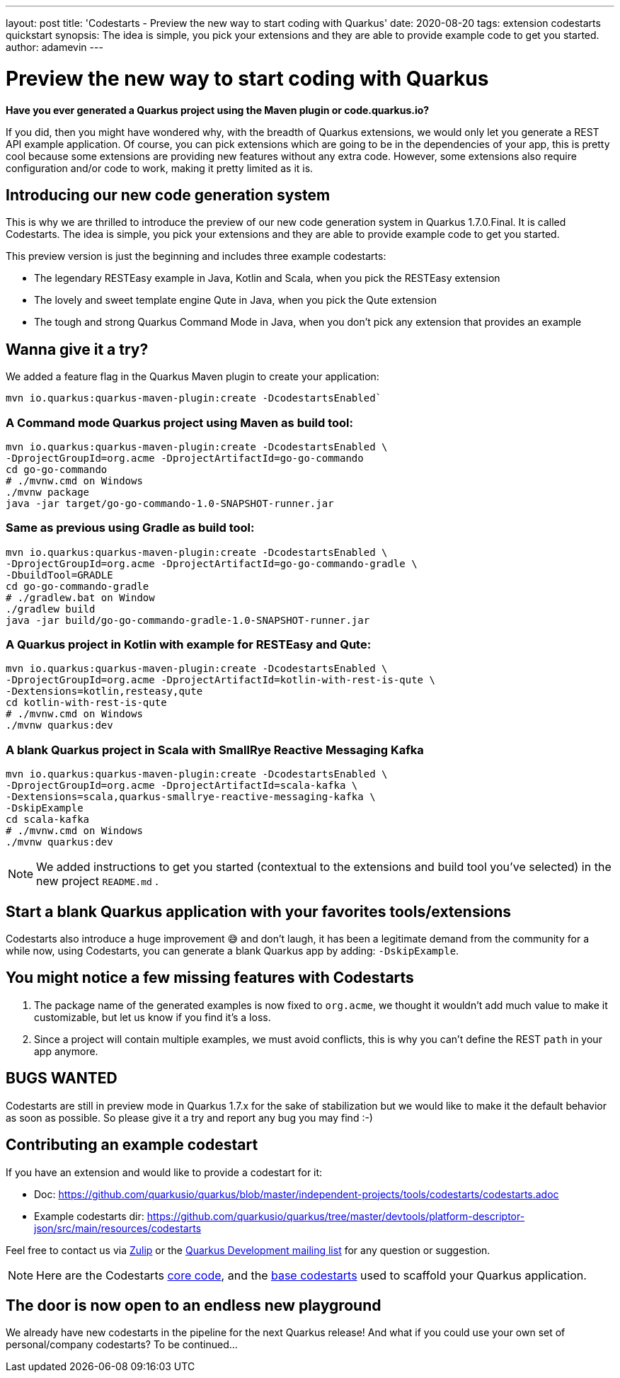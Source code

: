---
layout: post
title: 'Codestarts - Preview the new way to start coding with Quarkus'
date: 2020-08-20
tags: extension codestarts quickstart
synopsis: The idea is simple, you pick your extensions and they are able to provide example code to get you started.
author: adamevin
---

= Preview the new way to start coding with Quarkus

*Have you ever generated a Quarkus project using the Maven plugin or code.quarkus.io?*

If you did, then you might have wondered why, with the breadth of Quarkus extensions,
we would only let you generate a REST API example application. Of course,
you can pick extensions which are going to be in the dependencies of your app,
this is pretty cool because some extensions are providing new features without any extra code. However,
some extensions also require configuration and/or code to work, making it pretty limited as it is.

== Introducing our new code generation system

This is why we are thrilled to introduce the preview of our new code generation system in Quarkus 1.7.0.Final.
It is called Codestarts. The idea is simple, you pick your extensions and they are able to provide example code to get you started.

This preview version is just the beginning and includes three example codestarts:

- The legendary RESTEasy example in Java, Kotlin and Scala, when you pick the RESTEasy extension
- The lovely and sweet template engine Qute in Java, when you pick the Qute extension
- The tough and strong Quarkus Command Mode in Java, when you don’t pick any extension that provides an example

== Wanna give it a try?

We added a feature flag in the Quarkus Maven plugin to create your application:
[source,shell,subs=attributes+]
----
mvn io.quarkus:quarkus-maven-plugin:create -DcodestartsEnabled`
----

=== A Command mode Quarkus project using Maven as build tool:
[source,shell,subs=attributes+]
----
mvn io.quarkus:quarkus-maven-plugin:create -DcodestartsEnabled \
-DprojectGroupId=org.acme -DprojectArtifactId=go-go-commando
cd go-go-commando
# ./mvnw.cmd on Windows
./mvnw package
java -jar target/go-go-commando-1.0-SNAPSHOT-runner.jar
----

===  Same as previous using Gradle as build tool:
[source,shell,subs=attributes+]
----
mvn io.quarkus:quarkus-maven-plugin:create -DcodestartsEnabled \
-DprojectGroupId=org.acme -DprojectArtifactId=go-go-commando-gradle \
-DbuildTool=GRADLE
cd go-go-commando-gradle
# ./gradlew.bat on Window
./gradlew build
java -jar build/go-go-commando-gradle-1.0-SNAPSHOT-runner.jar
----

=== A Quarkus project in Kotlin with example for RESTEasy and Qute:
[source,shell,subs=attributes+]
----
mvn io.quarkus:quarkus-maven-plugin:create -DcodestartsEnabled \
-DprojectGroupId=org.acme -DprojectArtifactId=kotlin-with-rest-is-qute \
-Dextensions=kotlin,resteasy,qute
cd kotlin-with-rest-is-qute
# ./mvnw.cmd on Windows
./mvnw quarkus:dev
----

=== A blank Quarkus project in Scala with SmallRye Reactive Messaging Kafka
[source,shell,subs=attributes+]
----
mvn io.quarkus:quarkus-maven-plugin:create -DcodestartsEnabled \
-DprojectGroupId=org.acme -DprojectArtifactId=scala-kafka \
-Dextensions=scala,quarkus-smallrye-reactive-messaging-kafka \
-DskipExample
cd scala-kafka
# ./mvnw.cmd on Windows
./mvnw quarkus:dev
----

NOTE: We added instructions to get you started (contextual to the extensions and build tool you've selected) in the new project `README.md` .

== Start a blank Quarkus application with your favorites tools/extensions

Codestarts also introduce a huge improvement 😅 and don’t laugh, it has been a legitimate demand from the community for a while now,
using Codestarts, you can generate a blank Quarkus app by adding: `-DskipExample`.

== You might notice a few missing features with Codestarts

1. The package name of the generated examples is now fixed to `org.acme`,
we thought it wouldn’t add much value to make it customizable, but let us know if you find it’s a loss.
2. Since a project will contain multiple examples, we must avoid conflicts, this is why you can't define the REST `path` in your app anymore.

== BUGS WANTED

Codestarts are still in preview mode in Quarkus 1.7.x for the sake of stabilization but we would like to make it the default behavior as soon as possible.
So please give it a try and report any bug you may find :-)

== Contributing an example codestart

If you have an extension and would like to provide a codestart for it:

- Doc: https://github.com/quarkusio/quarkus/blob/master/independent-projects/tools/codestarts/codestarts.adoc

- Example codestarts dir: https://github.com/quarkusio/quarkus/tree/master/devtools/platform-descriptor-json/src/main/resources/codestarts

Feel free to contact us via https://quarkusio.zulipchat.com/[Zulip] or the https://groups.google.com/forum/#!forum/quarkus-dev[Quarkus Development mailing list] for any question or suggestion.

NOTE: Here are the Codestarts https://github.com/quarkusio/quarkus/tree/master/independent-projects/tools/codestarts[core code], and the https://github.com/quarkusio/quarkus/tree/master/devtools/platform-descriptor-json/src/main/resources/bundled-codestarts[base codestarts] used to scaffold your Quarkus application.

== The door is now open to an endless new playground

We already have new codestarts in the pipeline for the next Quarkus release!
And what if you could use your own set of personal/company codestarts? To be continued...
